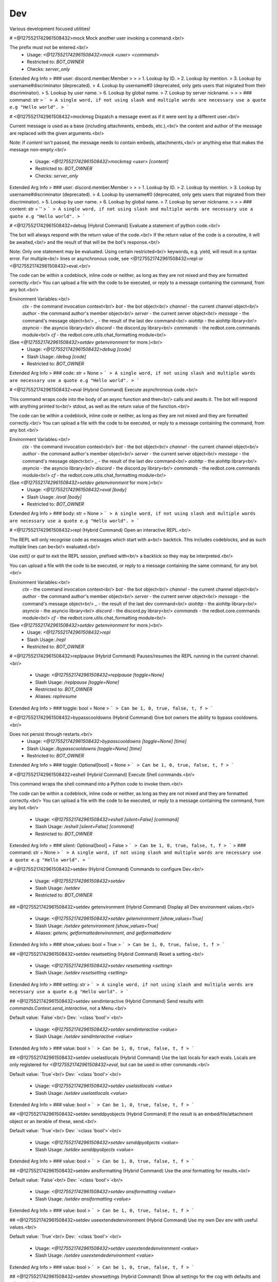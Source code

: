 Dev
===

Various development focused utilities!

# <@1275521742961508432>mock
Mock another user invoking a command.<br/>

The prefix must not be entered.<br/>
 - Usage: `<@1275521742961508432>mock <user> <command>`
 - Restricted to: `BOT_OWNER`
 - Checks: `server_only`
Extended Arg Info
> ### user: discord.member.Member
> 
> 
>     1. Lookup by ID.
>     2. Lookup by mention.
>     3. Lookup by username#discriminator (deprecated).
>     4. Lookup by username#0 (deprecated, only gets users that migrated from their discriminator).
>     5. Lookup by user name.
>     6. Lookup by global name.
>     7. Lookup by server nickname.
> 
>     
> ### command: str
> ```
> A single word, if not using slash and multiple words are necessary use a quote e.g "Hello world".
> ```


# <@1275521742961508432>mockmsg
Dispatch a message event as if it were sent by a different user.<br/>

Current message is used as a base (including attachments, embeds, etc.),<br/>
the content and author of the message are replaced with the given arguments.<br/>

Note: If `content` isn't passed, the message needs to contain embeds, attachments,<br/>
or anything else that makes the message non-empty.<br/>
 - Usage: `<@1275521742961508432>mockmsg <user> [content]`
 - Restricted to: `BOT_OWNER`
 - Checks: `server_only`
Extended Arg Info
> ### user: discord.member.Member
> 
> 
>     1. Lookup by ID.
>     2. Lookup by mention.
>     3. Lookup by username#discriminator (deprecated).
>     4. Lookup by username#0 (deprecated, only gets users that migrated from their discriminator).
>     5. Lookup by user name.
>     6. Lookup by global name.
>     7. Lookup by server nickname.
> 
>     
> ### content: str = ''
> ```
> A single word, if not using slash and multiple words are necessary use a quote e.g "Hello world".
> ```


# <@1275521742961508432>debug (Hybrid Command)
Evaluate a statement of python code.<br/>

The bot will always respond with the return value of the code.<br/>
If the return value of the code is a coroutine, it will be awaited,<br/>
and the result of that will be the bot's response.<br/>

Note: Only one statement may be evaluated. Using certain restricted<br/>
keywords, e.g. yield, will result in a syntax error. For multiple<br/>
lines or asynchronous code, see <@1275521742961508432>repl or <@1275521742961508432>eval.<br/>

The code can be within a codeblock, inline code or neither, as long as they are not mixed and they are formatted correctly.<br/>
You can upload a file with the code to be executed, or reply to a message containing the command, from any bot.<br/>

Environment Variables:<br/>
    `ctx`      - the command invocation context<br/>
    `bot`      - the bot object<br/>
    `channel`  - the current channel object<br/>
    `author`   - the command author's member object<br/>
    `server`    - the current server object<br/>
    `message`  - the command's message object<br/>
    `_`        - the result of the last dev command<br/>
    `aiohttp`  - the aiohttp library<br/>
    `asyncio`  - the asyncio library<br/>
    `discord`  - the discord.py library<br/>
    `commands` - the redbot.core.commands module<br/>
    `cf`       - the redbot.core.utils.chat_formatting module<br/>
(See `<@1275521742961508432>setdev getenvironment` for more.)<br/>
 - Usage: `<@1275521742961508432>debug [code]`
 - Slash Usage: `/debug [code]`
 - Restricted to: `BOT_OWNER`
Extended Arg Info
> ### code: str = None
> ```
> A single word, if not using slash and multiple words are necessary use a quote e.g "Hello world".
> ```


# <@1275521742961508432>eval (Hybrid Command)
Execute asynchronous code.<br/>

This command wraps code into the body of an async function and then<br/>
calls and awaits it. The bot will respond with anything printed to<br/>
stdout, as well as the return value of the function.<br/>

The code can be within a codeblock, inline code or neither, as long as they are not mixed and they are formatted correctly.<br/>
You can upload a file with the code to be executed, or reply to a message containing the command, from any bot.<br/>

Environment Variables:<br/>
    `ctx`      - the command invocation context<br/>
    `bot`      - the bot object<br/>
    `channel`  - the current channel object<br/>
    `author`   - the command author's member object<br/>
    `server`    - the current server object<br/>
    `message`  - the command's message object<br/>
    `_`        - the result of the last dev command<br/>
    `aiohttp`  - the aiohttp library<br/>
    `asyncio`  - the asyncio library<br/>
    `discord`  - the discord.py library<br/>
    `commands` - the redbot.core.commands module<br/>
    `cf`       - the redbot.core.utils.chat_formatting module<br/>
(See `<@1275521742961508432>setdev getenvironment` for more.)<br/>
 - Usage: `<@1275521742961508432>eval [body]`
 - Slash Usage: `/eval [body]`
 - Restricted to: `BOT_OWNER`
Extended Arg Info
> ### body: str = None
> ```
> A single word, if not using slash and multiple words are necessary use a quote e.g "Hello world".
> ```


# <@1275521742961508432>repl (Hybrid Command)
Open an interactive REPL.<br/>

The REPL will only recognise code as messages which start with a<br/>
backtick. This includes codeblocks, and as such multiple lines can be<br/>
evaluated.<br/>

Use `exit()` or `quit` to exit the REPL session, prefixed with<br/>
a backtick so they may be interpreted.<br/>

You can upload a file with the code to be executed, or reply to a message containing the same command, for any bot.<br/>

Environment Variables:<br/>
    `ctx`      - the command invocation context<br/>
    `bot`      - the bot object<br/>
    `channel`  - the current channel object<br/>
    `author`   - the command author's member object<br/>
    `server`    - the current server object<br/>
    `message`  - the command's message object<br/>
    `_`        - the result of the last dev command<br/>
    `aiohttp`  - the aiohttp library<br/>
    `asyncio`  - the asyncio library<br/>
    `discord`  - the discord.py library<br/>
    `commands` - the redbot.core.commands module<br/>
    `cf`       - the redbot.core.utils.chat_formatting module<br/>
(See `<@1275521742961508432>setdev getenvironment` for more.)<br/>
 - Usage: `<@1275521742961508432>repl`
 - Slash Usage: `/repl`
 - Restricted to: `BOT_OWNER`


# <@1275521742961508432>replpause (Hybrid Command)
Pauses/resumes the REPL running in the current channel.<br/>
 - Usage: `<@1275521742961508432>replpause [toggle=None]`
 - Slash Usage: `/replpause [toggle=None]`
 - Restricted to: `BOT_OWNER`
 - Aliases: `replresume`
Extended Arg Info
> ### toggle: bool = None
> ```
> Can be 1, 0, true, false, t, f
> ```


# <@1275521742961508432>bypasscooldowns (Hybrid Command)
Give bot owners the ability to bypass cooldowns.<br/>

Does not persist through restarts.<br/>
 - Usage: `<@1275521742961508432>bypasscooldowns [toggle=None] [time]`
 - Slash Usage: `/bypasscooldowns [toggle=None] [time]`
 - Restricted to: `BOT_OWNER`
Extended Arg Info
> ### toggle: Optional[bool] = None
> ```
> Can be 1, 0, true, false, t, f
> ```


# <@1275521742961508432>eshell (Hybrid Command)
Execute Shell commands.<br/>

This command wraps the shell command into a Python code to invoke them.<br/>

The code can be within a codeblock, inline code or neither, as long as they are not mixed and they are formatted correctly.<br/>
You can upload a file with the code to be executed, or reply to a message containing the command, from any bot.<br/>
 - Usage: `<@1275521742961508432>eshell [silent=False] [command]`
 - Slash Usage: `/eshell [silent=False] [command]`
 - Restricted to: `BOT_OWNER`
Extended Arg Info
> ### silent: Optional[bool] = False
> ```
> Can be 1, 0, true, false, t, f
> ```
> ### command: str = None
> ```
> A single word, if not using slash and multiple words are necessary use a quote e.g "Hello world".
> ```


# <@1275521742961508432>setdev (Hybrid Command)
Commands to configure Dev.<br/>
 - Usage: `<@1275521742961508432>setdev`
 - Slash Usage: `/setdev`
 - Restricted to: `BOT_OWNER`


## <@1275521742961508432>setdev getenvironment (Hybrid Command)
Display all Dev environment values.<br/>
 - Usage: `<@1275521742961508432>setdev getenvironment [show_values=True]`
 - Slash Usage: `/setdev getenvironment [show_values=True]`
 - Aliases: `getenv, getformattedenvironment, and getformattedenv`
Extended Arg Info
> ### show_values: bool = True
> ```
> Can be 1, 0, true, false, t, f
> ```


## <@1275521742961508432>setdev resetsetting (Hybrid Command)
Reset a setting.<br/>
 - Usage: `<@1275521742961508432>setdev resetsetting <setting>`
 - Slash Usage: `/setdev resetsetting <setting>`
Extended Arg Info
> ### setting: str
> ```
> A single word, if not using slash and multiple words are necessary use a quote e.g "Hello world".
> ```


## <@1275521742961508432>setdev sendinteractive (Hybrid Command)
Send results with `commands.Context.send_interactive`, not a Menu.<br/>

Default value: `False`<br/>
Dev: `<class 'bool'>`<br/>
 - Usage: `<@1275521742961508432>setdev sendinteractive <value>`
 - Slash Usage: `/setdev sendinteractive <value>`
Extended Arg Info
> ### value: bool
> ```
> Can be 1, 0, true, false, t, f
> ```


## <@1275521742961508432>setdev uselastlocals (Hybrid Command)
Use the last locals for each evals. Locals are only registered for `<@1275521742961508432>eval`, but can be used in other commands.<br/>

Default value: `True`<br/>
Dev: `<class 'bool'>`<br/>
 - Usage: `<@1275521742961508432>setdev uselastlocals <value>`
 - Slash Usage: `/setdev uselastlocals <value>`
Extended Arg Info
> ### value: bool
> ```
> Can be 1, 0, true, false, t, f
> ```


## <@1275521742961508432>setdev senddpyobjects (Hybrid Command)
If the result is an embed/file/attachment object or an iterable of these, send.<br/>

Default value: `True`<br/>
Dev: `<class 'bool'>`<br/>
 - Usage: `<@1275521742961508432>setdev senddpyobjects <value>`
 - Slash Usage: `/setdev senddpyobjects <value>`
Extended Arg Info
> ### value: bool
> ```
> Can be 1, 0, true, false, t, f
> ```


## <@1275521742961508432>setdev ansiformatting (Hybrid Command)
Use the `ansi` formatting for results.<br/>

Default value: `False`<br/>
Dev: `<class 'bool'>`<br/>
 - Usage: `<@1275521742961508432>setdev ansiformatting <value>`
 - Slash Usage: `/setdev ansiformatting <value>`
Extended Arg Info
> ### value: bool
> ```
> Can be 1, 0, true, false, t, f
> ```


## <@1275521742961508432>setdev useextendedenvironment (Hybrid Command)
Use my own Dev env with useful values.<br/>

Default value: `True`<br/>
Dev: `<class 'bool'>`<br/>
 - Usage: `<@1275521742961508432>setdev useextendedenvironment <value>`
 - Slash Usage: `/setdev useextendedenvironment <value>`
Extended Arg Info
> ### value: bool
> ```
> Can be 1, 0, true, false, t, f
> ```


## <@1275521742961508432>setdev showsettings (Hybrid Command)
Show all settings for the cog with defaults and values.<br/>
 - Usage: `<@1275521742961508432>setdev showsettings [with_dev=False]`
 - Slash Usage: `/setdev showsettings [with_dev=False]`
Extended Arg Info
> ### with_dev: Optional[bool] = False
> ```
> Can be 1, 0, true, false, t, f
> ```


## <@1275521742961508432>setdev autoimports (Hybrid Command)
Enable or disable auto imports.<br/>

Default value: `True`<br/>
Dev: `<class 'bool'>`<br/>
 - Usage: `<@1275521742961508432>setdev autoimports <value>`
 - Slash Usage: `/setdev autoimports <value>`
Extended Arg Info
> ### value: bool
> ```
> Can be 1, 0, true, false, t, f
> ```


## <@1275521742961508432>setdev outputmode (Hybrid Command)
Set the output mode. `repr` is to display the repr of the result. `repr_or_str` is to display in the same way, but a string as a string. `str` is to display the string of the result.<br/>

Default value: `repr`<br/>
Dev: `typing.Literal['repr', 'repr_or_str', 'str']`<br/>
 - Usage: `<@1275521742961508432>setdev outputmode <value>`
 - Slash Usage: `/setdev outputmode <value>`


## <@1275521742961508432>setdev downloaderalreadyagreed (Hybrid Command)
If enabled, Downloader will no longer prompt you to type `I agree` when adding a repo, even after a bot restart.<br/>

Default value: `False`<br/>
Dev: `<class 'bool'>`<br/>
 - Usage: `<@1275521742961508432>setdev downloaderalreadyagreed <value>`
 - Slash Usage: `/setdev downloaderalreadyagreed <value>`
Extended Arg Info
> ### value: bool
> ```
> Can be 1, 0, true, false, t, f
> ```


## <@1275521742961508432>setdev modalconfig (Hybrid Command)
Set all settings for the cog with a Discord Modal.<br/>
 - Usage: `<@1275521742961508432>setdev modalconfig [confirmation=False]`
 - Slash Usage: `/setdev modalconfig [confirmation=False]`
 - Aliases: `configmodal`
Extended Arg Info
> ### confirmation: Optional[bool] = False
> ```
> Can be 1, 0, true, false, t, f
> ```


## <@1275521742961508432>setdev richtracebacks (Hybrid Command)
Use `rich` to display tracebacks.<br/>

Default value: `False`<br/>
Dev: `<class 'bool'>`<br/>
 - Usage: `<@1275521742961508432>setdev richtracebacks <value>`
 - Slash Usage: `/setdev richtracebacks <value>`
Extended Arg Info
> ### value: bool
> ```
> Can be 1, 0, true, false, t, f
> ```


## <@1275521742961508432>setdev resetlocals (Hybrid Command)
Reset its own locals in evals.<br/>
 - Usage: `<@1275521742961508432>setdev resetlocals`
 - Slash Usage: `/setdev resetlocals`
 - Aliases: `rlocals`


